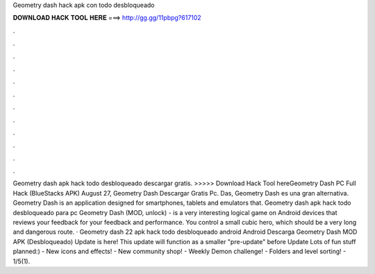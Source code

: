 Geometry dash hack apk con todo desbloqueado

𝐃𝐎𝐖𝐍𝐋𝐎𝐀𝐃 𝐇𝐀𝐂𝐊 𝐓𝐎𝐎𝐋 𝐇𝐄𝐑𝐄 ===> http://gg.gg/11pbpg?617102

.

.

.

.

.

.

.

.

.

.

.

.

Geometry dash apk hack todo desbloqueado descargar gratis. >>>>> Download Hack Tool hereGeometry Dash PC Full Hack (BlueStacks APK) August 27, Geometry Dash Descargar Gratis Pc. Das, Geometry Dash es una gran alternativa. Geometry Dash is an application designed for smartphones, tablets and emulators that. Geometry dash apk hack todo desbloqueado para pc Geometry Dash (MOD, unlock) - is a very interesting logical game on Android devices that reviews your feedback for your feedback and performance. You control a small cubic hero, which should be a very long and dangerous route. · Geometry dash 22 apk hack todo desbloqueado android Android  Descarga Geometry Dash MOD APK (Desbloqueado) Update is here! This update will function as a smaller "pre-update" before Update Lots of fun stuff planned:) - New icons and effects! - New community shop! - Weekly Demon challenge! - Folders and level sorting! - 1/5(1).